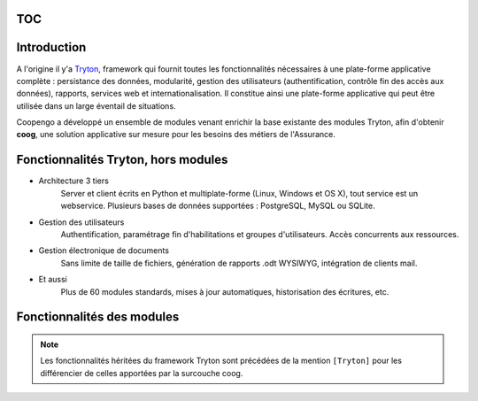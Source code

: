 TOC
===

Introduction
============

A l'origine il y'a `Tryton`_, framework qui fournit toutes les fonctionnalités
nécessaires à une plate-forme applicative complète : persistance des données,
modularité, gestion des utilisateurs (authentification, contrôle fin des accès
aux données), rapports, services web et internationalisation.
Il constitue ainsi une plate-forme applicative qui peut être utilisée dans un
large éventail de situations.

Coopengo a développé un ensemble de modules venant enrichir la base existante
des modules Tryton, afin d'obtenir **coog**, une solution applicative sur 
mesure pour les besoins des métiers de l'Assurance.

.. _Tryton: http://www.tryton.org/

.. image:: _static/archi.png

Fonctionnalités Tryton, hors modules
====================================

- Architecture 3 tiers
    Server et client écrits en Python et multiplate-forme (Linux, Windows et
    OS X), tout service est un webservice. Plusieurs bases de données
    supportées : PostgreSQL, MySQL ou SQLite.

- Gestion des utilisateurs
    Authentification, paramétrage fin d'habilitations et groupes 
    d'utilisateurs. Accès concurrents aux ressources.

- Gestion électronique de documents
    Sans limite de taille de fichiers, génération de rapports .odt WYSIWYG,
    intégration de clients mail.

- Et aussi
    Plus de 60 modules standards, mises à jour automatiques, historisation 
    des écritures, etc.

Fonctionnalités des modules
===========================

.. note:: Les fonctionnalités héritées du framework Tryton sont précédées de
  la mention ``[Tryton]`` pour les différencier de celles apportées par la
  surcouche coog.


